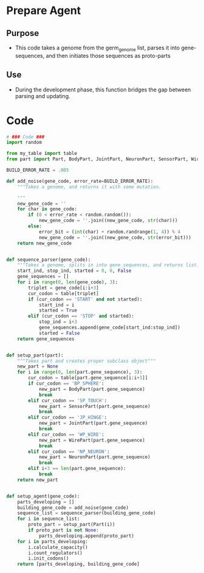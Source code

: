 * Prepare Agent
** Purpose
+ This code takes a genome from the germ_genome list, parses it into
  gene-sequences, and then initiates those sequences as proto-parts
** Use
+ During the development phase, this function bridges the gap between
  parsing and updating.
* Code
#+NAME: prepare_code
#+BEGIN_SRC python :results output replace pp :export both :tangle yes
  # ### Code ###
  import random
  
  from my_table import table
  from part import Part, BodyPart, JointPart, NeuronPart, SensorPart, WirePart
  
  BUILD_ERROR_RATE = .005
  
  def add_noise(gene_code, error_rate=BUILD_ERROR_RATE):
      """Takes a genome, and returns it with some mutation.
        
      """
      new_gene_code = ''
      for char in gene_code:
          if (0 < error_rate < random.random()):
              new_gene_code = ''.join((new_gene_code, str(char)))
          else:
              error_bit = (int(char) + random.randrange(1, 4)) % 4
              new_gene_code = ''.join((new_gene_code, str(error_bit)))
      return new_gene_code
  
  
  def sequence_parser(gene_code):
      """Takes a genome, splits in into gene_sequences, and returns list."""
      start_ind, stop_ind, started = 0, 0, False
      gene_sequences = []
      for i in range(0, len(gene_code), 3):
          triplet = gene_code[i:i+3]
          cur_codon = table[triplet]
          if (cur_codon == 'START' and not started):
              start_ind = i
              started = True
          elif (cur_codon == 'STOP' and started):
              stop_ind = i+3
              gene_sequences.append(gene_code[start_ind:stop_ind])
              started = False
      return gene_sequences
  
  
  def setup_part(part):
      """Takes part and creates proper subclass object"""
      new_part = None
      for i in range(0, len(part.gene_sequence), 3):
          cur_codon = table[part.gene_sequence[i:i+3]]
          if cur_codon == 'BP_SPHERE':
              new_part = BodyPart(part.gene_sequence)
              break
          elif cur_codon == 'SP_TOUCH':
              new_part = SensorPart(part.gene_sequence)
              break
          elif cur_codon == 'JP_HINGE':
              new_part = JointPart(part.gene_sequence)
              break
          elif cur_codon == 'WP_WIRE':
              new_part = WirePart(part.gene_sequence)
              break
          elif cur_codon == 'NP_NEURON':
              new_part = NeuronPart(part.gene_sequence)
              break
          elif i+3 == len(part.gene_sequence):
              break
      return new_part
  
  
  def setup_agent(gene_code):
      parts_developing = []
      building_gene_code = add_noise(gene_code)
      sequence_list = sequence_parser(building_gene_code)
      for i in sequence_list:
          proto_part = setup_part(Part(i))
          if proto_part is not None:
              parts_developing.append(proto_part)
      for i in parts_developing:
          i.calculate_capacity()
          i.count_regulators()
          i.init_codons()
      return [parts_developing, building_gene_code]
  
#+END_SRC

